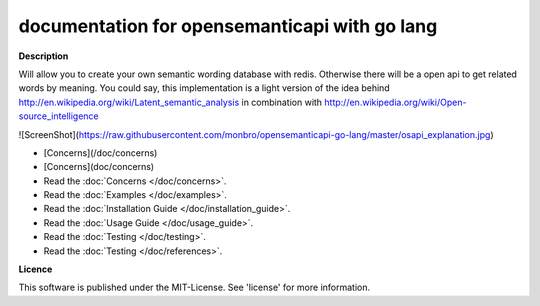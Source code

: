 documentation for opensemanticapi with go lang
==============================================

**Description**

Will allow you to create your own semantic wording database with redis. Otherwise there will be a open api to get related words by meaning. You could say, this implementation is a light version of the idea behind http://en.wikipedia.org/wiki/Latent_semantic_analysis in combination with http://en.wikipedia.org/wiki/Open-source_intelligence

![ScreenShot](https://raw.githubusercontent.com/monbro/opensemanticapi-go-lang/master/osapi_explanation.jpg)

* [Concerns](/doc/concerns)

* [Concerns](doc/concerns)

* Read the :doc:`Concerns </doc/concerns>`.

* Read the :doc:`Examples </doc/examples>`.

* Read the :doc:`Installation Guide </doc/installation_guide>`.

* Read the :doc:`Usage Guide </doc/usage_guide>`.

* Read the :doc:`Testing </doc/testing>`.

* Read the :doc:`Testing </doc/references>`.

**Licence**

This software is published under the MIT-License. See 'license' for more information.
